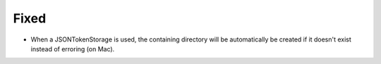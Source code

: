 
Fixed
~~~~~

- When a JSONTokenStorage is used, the containing directory will be automatically be
  created if it doesn't exist instead of erroring (on Mac).
